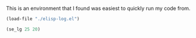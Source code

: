 This is an environment that I found was easiest to quickly run my code from.



#+BEGIN_SRC emacs-lisp
(load-file "./elisp-log.el")

(se_lg 25 20)
#+END_SRC

#+RESULTS:
: 1.3979400086720376090


